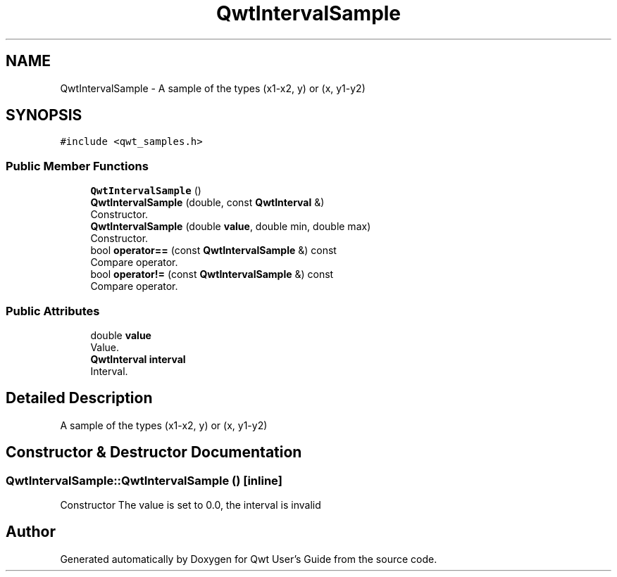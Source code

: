 .TH "QwtIntervalSample" 3 "Mon Dec 28 2020" "Version 6.1.6" "Qwt User's Guide" \" -*- nroff -*-
.ad l
.nh
.SH NAME
QwtIntervalSample \- A sample of the types (x1-x2, y) or (x, y1-y2)  

.SH SYNOPSIS
.br
.PP
.PP
\fC#include <qwt_samples\&.h>\fP
.SS "Public Member Functions"

.in +1c
.ti -1c
.RI "\fBQwtIntervalSample\fP ()"
.br
.ti -1c
.RI "\fBQwtIntervalSample\fP (double, const \fBQwtInterval\fP &)"
.br
.RI "Constructor\&. "
.ti -1c
.RI "\fBQwtIntervalSample\fP (double \fBvalue\fP, double min, double max)"
.br
.RI "Constructor\&. "
.ti -1c
.RI "bool \fBoperator==\fP (const \fBQwtIntervalSample\fP &) const"
.br
.RI "Compare operator\&. "
.ti -1c
.RI "bool \fBoperator!=\fP (const \fBQwtIntervalSample\fP &) const"
.br
.RI "Compare operator\&. "
.in -1c
.SS "Public Attributes"

.in +1c
.ti -1c
.RI "double \fBvalue\fP"
.br
.RI "Value\&. "
.ti -1c
.RI "\fBQwtInterval\fP \fBinterval\fP"
.br
.RI "Interval\&. "
.in -1c
.SH "Detailed Description"
.PP 
A sample of the types (x1-x2, y) or (x, y1-y2) 
.SH "Constructor & Destructor Documentation"
.PP 
.SS "QwtIntervalSample::QwtIntervalSample ()\fC [inline]\fP"
Constructor The value is set to 0\&.0, the interval is invalid 

.SH "Author"
.PP 
Generated automatically by Doxygen for Qwt User's Guide from the source code\&.
